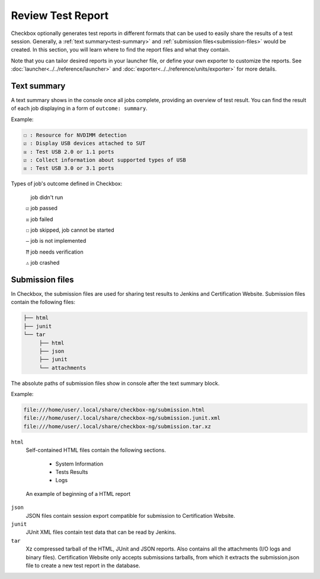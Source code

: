 .. _test-report:

Review Test Report 
======================

Checkbox optionally generates test reports in different formats that can be used to easily share the results of a test session. Generally, a :ref:`text summary<test-summary>` and :ref:`submission files<submission-files>` would be created. In this section, you will learn where to find the report files and what they contain.

Note that you can tailor desired reports in your launcher file, or define your own exporter to customize the reports. See :doc:`launcher<../../reference/launcher>` and :doc:`exporter<../../reference/units/exporter>` for more details.

.. _test-summary:
Text summary
------------

A text summary shows in the console once all jobs complete, providing an overview of test result. You can find the result of each job displaying in a form of ``outcome: summary``.

Example:

.. code-block:: none

     ☐ : Resource for NVDIMM detection
     ☑ : Display USB devices attached to SUT
     ☒ : Test USB 2.0 or 1.1 ports
     ☑ : Collect information about supported types of USB
     ☒ : Test USB 3.0 or 3.1 ports

Types of job's outcome defined in Checkbox:

    ``​ ​`` job didn't run

    ``☑`` job passed

    ``☒`` job failed

    ``☐`` job skipped, job cannot be started

    ``‒`` job is not implemented

    ``⁇`` job needs verification

    ``⚠`` job crashed

.. _submission-files:
Submission files
------------

In Checkbox, the submission files are used for sharing test results to Jenkins and Certification Website. Submission files contain the following files:

.. code-block:: none

    ├── html
    ├── junit
    └── tar
         ├── html
         ├── json
         ├── junit
         └── attachments


The absolute paths of submission files show in console after the text summary block.

Example:

.. code-block:: none

    file:///home/user/.local/share/checkbox-ng/submission.html
    file:///home/user/.local/share/checkbox-ng/submission.junit.xml
    file:///home/user/.local/share/checkbox-ng/submission.tar.xz

``html``
    Self-contained HTML files contain the following sections.

        - System Information
        - Tests Results 
        - Logs

.. figure:: ../../_images/checkbox-test-report.png
    
    An example of beginning of a HTML report

``json``
    JSON files contain session export compatible for submission to Certification Website.

``junit``
    JUnit XML files contain test data that can be read by Jenkins.

``tar``
    Xz compressed tarball of the HTML, JUnit and JSON reports. Also contains all the attachments (I/O logs and binary files). Certification Website only accepts submissions tarballs, from which it extracts the submission.json file to create a new test report in the database.
